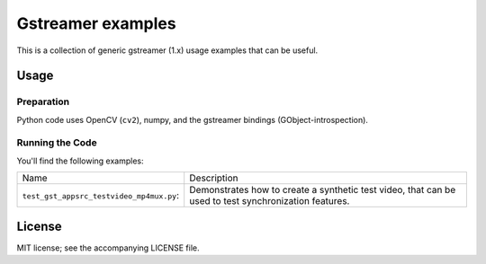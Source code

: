##################
Gstreamer examples
##################

This is a collection of generic gstreamer (1.x) usage examples that can be useful.


Usage
#####


Preparation
***********

Python code uses OpenCV (``cv2``), numpy, and the gstreamer bindings (GObject-introspection).


Running the Code
****************

You'll find the following examples:

.. list-table::

   * - Name
     - Description

   * - ``test_gst_appsrc_testvideo_mp4mux.py``: 
     - Demonstrates how to create a synthetic test video, that can be used
       to test synchronization features.


License
#######

MIT license; see the accompanying LICENSE file.

